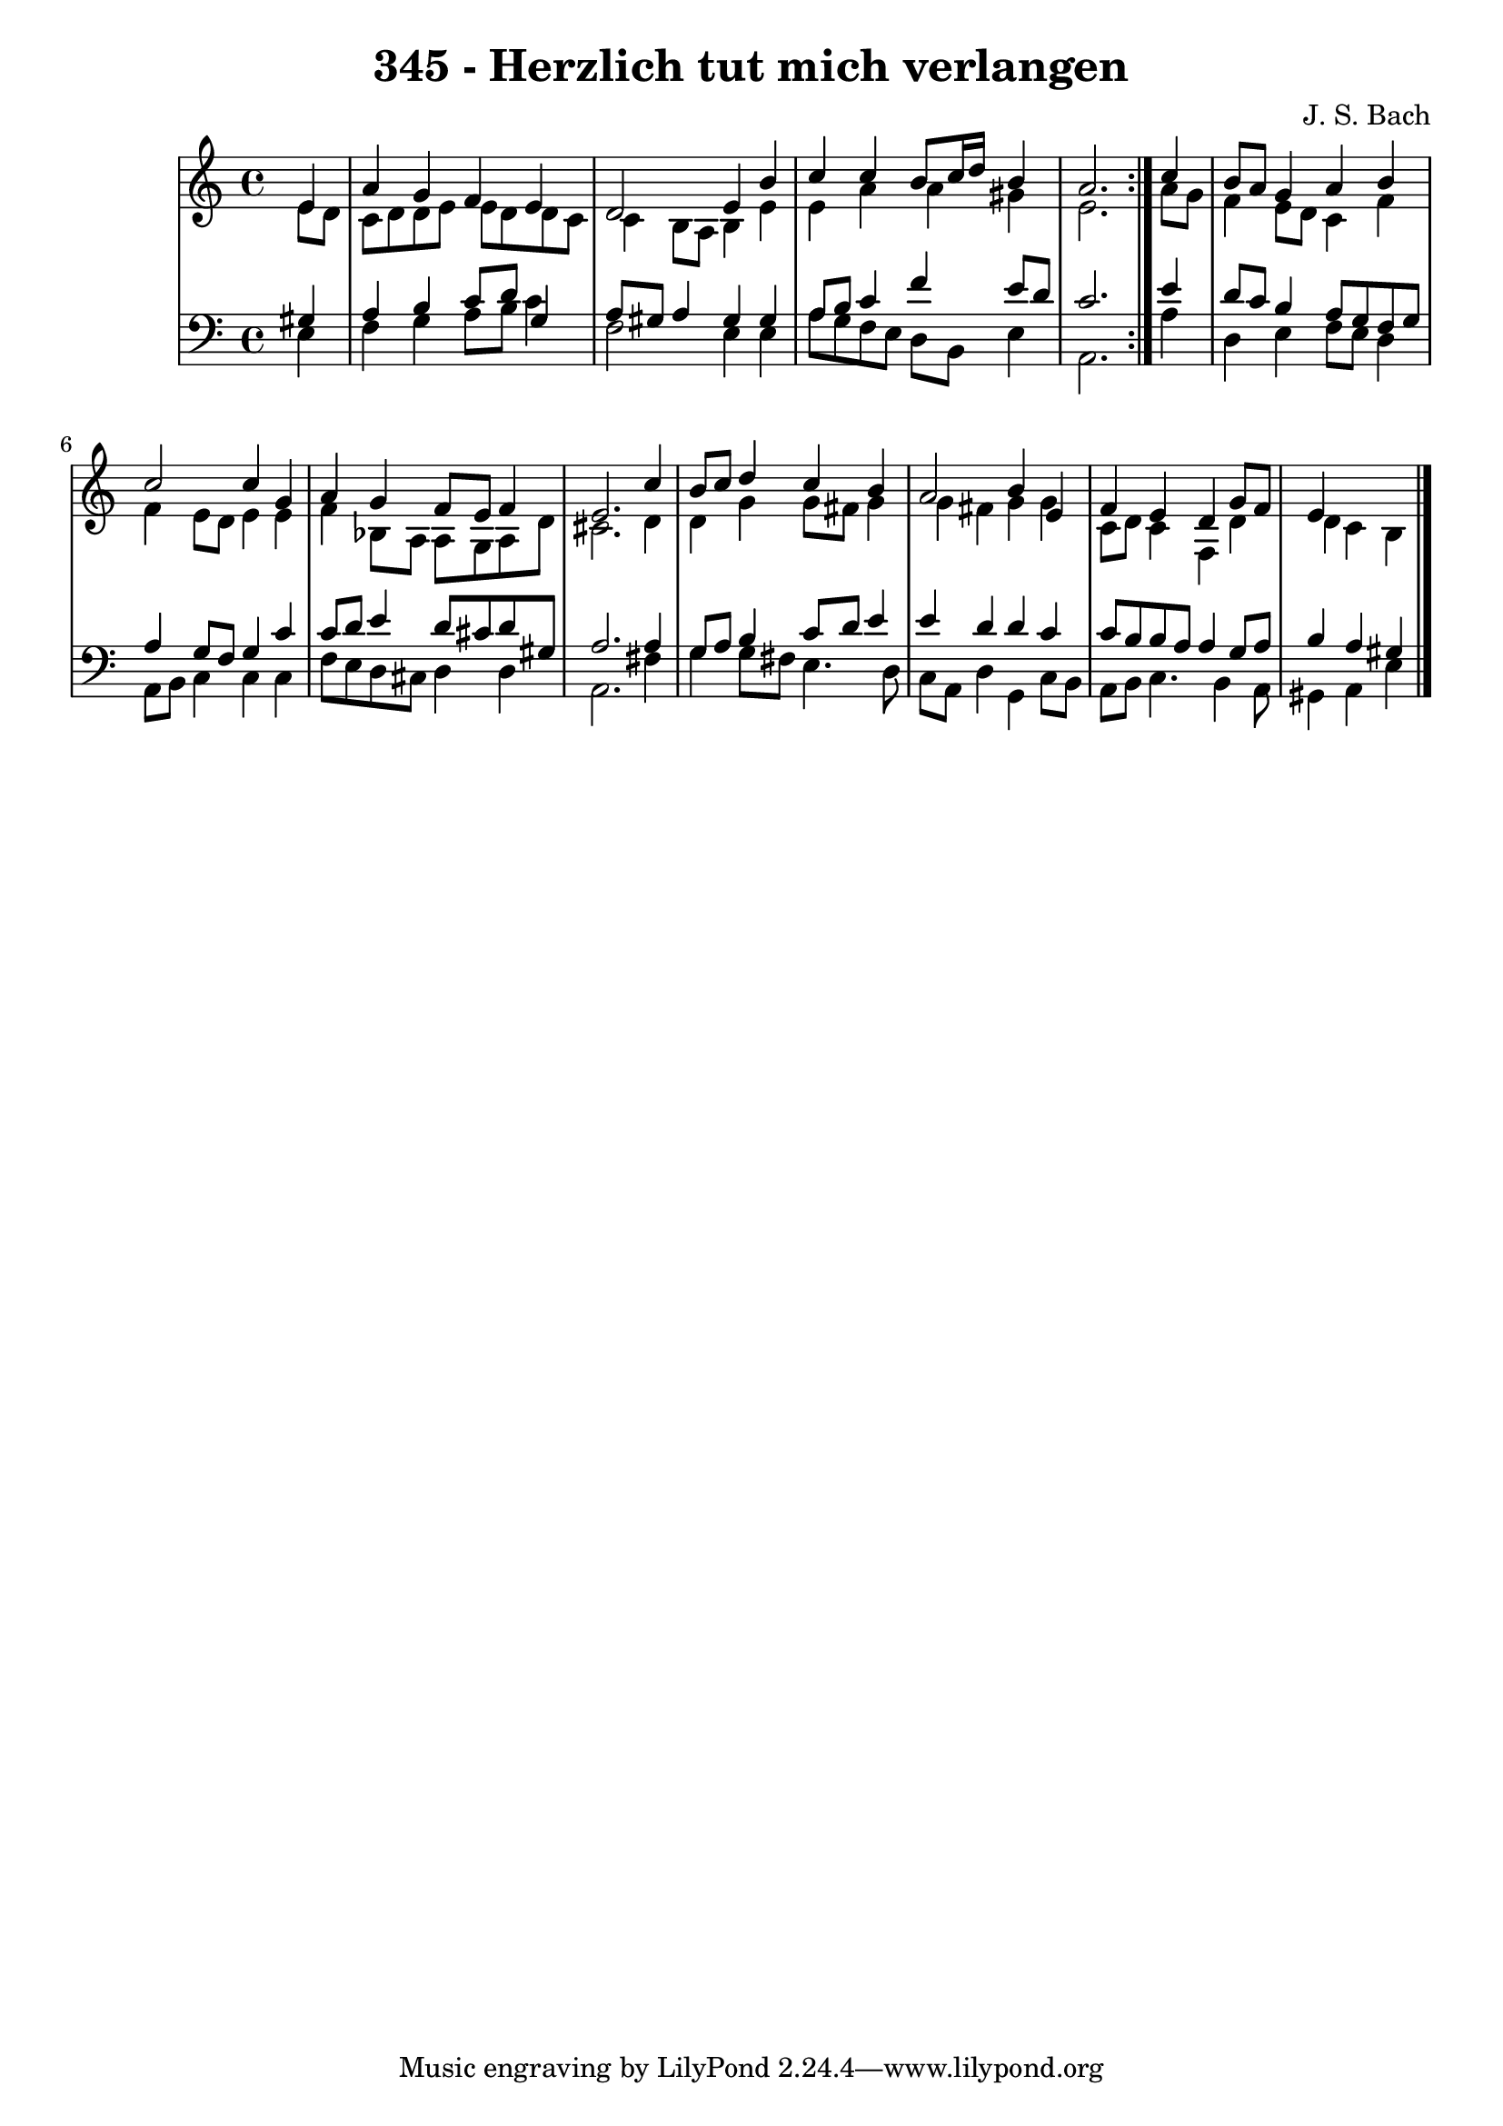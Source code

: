 \version "2.10.33"

\header {
  title = "345 - Herzlich tut mich verlangen"
  composer = "J. S. Bach"
}


global = {
  \time 4/4
  \key a \minor
}


soprano = \relative c' {
  \repeat volta 2 {
    \partial 4 e4 
    a4 g4 f4 e4 
    d2 e4 b'4 
    c4 c4 b8 c16 d16 b4 
    a2. } c4 
  b8 a8 g4 a4 b4   %5
  c2 c4 g4 
  a4 g4 f8 e8 f4 
  e2. c'4 
  b8 c8 d4 c4 b4 
  a2 b4 e,4   %10
  f4 e4 d4 g8 f8 
  e4 
  
}

alto = \relative c' {
  \repeat volta 2 {
    \partial 4 e8  d8 
    c8 d8 d8 e8 e8 d8 d8 c8 
    c4 b8 a8 b4 e4 
    e4 a4 a4 gis4 
    e2. } a8 g8 
  f4 e8 d8 c4 f4   %5
  f4 e8 d8 e4 e4 
  f4 bes,8 a8 a8 g8 a8 d8 
  cis2. d4 
  d4 g4 g8 fis8 g4 
  g4 fis4 g4 g4   %10
  c,8 d8 c4 f,4 d'4 
  d4 c4 b4 
  
}

tenor = \relative c' {
  \repeat volta 2 {
    \partial 4 gis4 
    a4 b4 c8 d8 g,4 
    a8 gis8 a4 gis4 gis4 
    a8 b8 c4 f4 e8 d8 
    c2. } e4 
  d8 c8 b4 a8 g8 f8 g8   %5
  a4 g8 f8 g4 c4 
  c8 d8 e4 d8 cis8 d8 gis,8 
  a2. a4 
  g8 a8 b4 c8 d8 e4 
  e4 d4 d4 c4   %10
  c8 b8 b8 a8 a4 g8 a8 
  b4 a4 gis4 
  
}

baixo = \relative c {
  \repeat volta 2 {
    \partial 4 e4 
    f4 g4 a8 b8 c4 
    f,2 e4 e4 
    a8 g8 f8 e8 d8 b8 e4 
    a,2. } a'4 
  d,4 e4 f8 e8 d4   %5
  a8 b8 c4 c4 c4 
  f8 e8 d8 cis8 d4 d4 
  a2. fis'4 
  g4 g8 fis8 e4. d8 
  c8 a8 d4 g,4 c8 b8   %10
  a8 b8 c4. b4 a8 
  gis4 a4 e'4 
  
}

\score {
  <<
    \new StaffGroup <<
      \override StaffGroup.SystemStartBracket #'style = #'line 
      \new Staff {
        <<
          \global
          \new Voice = "soprano" { \voiceOne \soprano }
          \new Voice = "alto" { \voiceTwo \alto }
        >>
      }
      \new Staff {
        <<
          \global
          \clef "bass"
          \new Voice = "tenor" {\voiceOne \tenor }
          \new Voice = "baixo" { \voiceTwo \baixo \bar "|."}
        >>
      }
    >>
  >>
  \layout {}
  \midi {}
}
